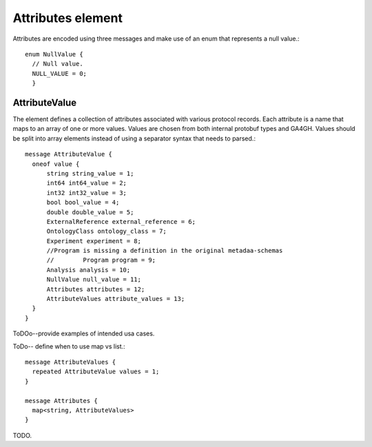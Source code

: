 ==================
Attributes element
==================

Attributes are encoded using three messages and make use of an enum that represents a null value.::
  
  enum NullValue {
    // Null value.
    NULL_VALUE = 0;
    }

AttributeValue
==============
The element defines a collection of attributes associated with various protocol
records. Each attribute is a name that maps to an array of one or more
values. Values are chosen from both internal protobuf types and GA4GH.
Values should be split into array elements instead of using a separator
syntax that needs to parsed.::

  message AttributeValue {
    oneof value {
        string string_value = 1;
        int64 int64_value = 2;
        int32 int32_value = 3;
        bool bool_value = 4;
        double double_value = 5;
        ExternalReference external_reference = 6;
        OntologyClass ontology_class = 7;
        Experiment experiment = 8;
        //Program is missing a definition in the original metadaa-schemas
        //        Program program = 9;
        Analysis analysis = 10;
        NullValue null_value = 11;
        Attributes attributes = 12;
        AttributeValues attribute_values = 13;
    }
  }


ToDOo--provide examples of intended usa cases.  

ToDo-- define when to use map vs list.::

  message AttributeValues {
    repeated AttributeValue values = 1;
  }
  
  message Attributes {
    map<string, AttributeValues>
  }

TODO.

